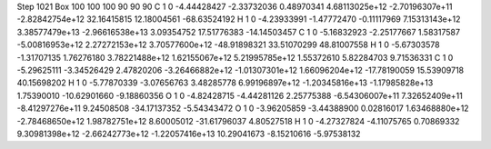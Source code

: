 Step 1021
Box   100 100 100  90 90 90
C    	1    	0    	    -4.44428427	    -2.33732036	     0.48970341	     4.68113025e+12	    -2.70196307e+11	    -2.82842754e+12	    32.16415815	    12.18004561	   -68.63524192
H    	1    	0    	    -4.23933991	    -1.47772470	    -0.11117969	     7.15313143e+12	     3.38577479e+13	    -2.96616538e+13	     3.09354752	    17.51776383	   -14.14503457
C    	1    	0    	    -5.16832923	    -2.25177667	     1.58317587	    -5.00816953e+12	     2.27272153e+12	     3.70577600e+12	   -48.91898321	    33.51070299	    48.81007558
H    	1    	0    	    -5.67303578	    -1.31707135	     1.76276180	     3.78221488e+12	     1.62155067e+12	     5.21995785e+12	     1.55372610	     5.82284703	     9.71536331
C    	1    	0    	    -5.29625111	    -3.34526429	     2.47820206	    -3.26466882e+12	    -1.01307301e+12	     1.66096204e+12	   -17.78190059	    15.53909718	    40.15698202
H    	1    	0    	    -5.77870339	    -3.07656763	     3.48285778	     6.99196897e+12	    -1.20345816e+13	    -1.17985828e+13	     1.75390010	   -10.62901660	    -9.18860356
O    	1    	0    	    -4.82428715	    -4.44281126	     2.25775388	    -6.54306007e+11	     7.32652409e+11	    -8.41297276e+11	     9.24508508	   -34.17137352	    -5.54343472
O    	1    	0    	    -3.96205859	    -3.44388900	     0.02816017	     1.63468880e+12	    -2.78468650e+12	     1.98782751e+12	     8.60005012	   -31.61796037	     4.80527518
H    	1    	0    	    -4.27327824	    -4.11075765	     0.70869332	     9.30981398e+12	    -2.66242773e+12	    -1.22057416e+13	    10.29041673	    -8.15210616	    -5.97538132
